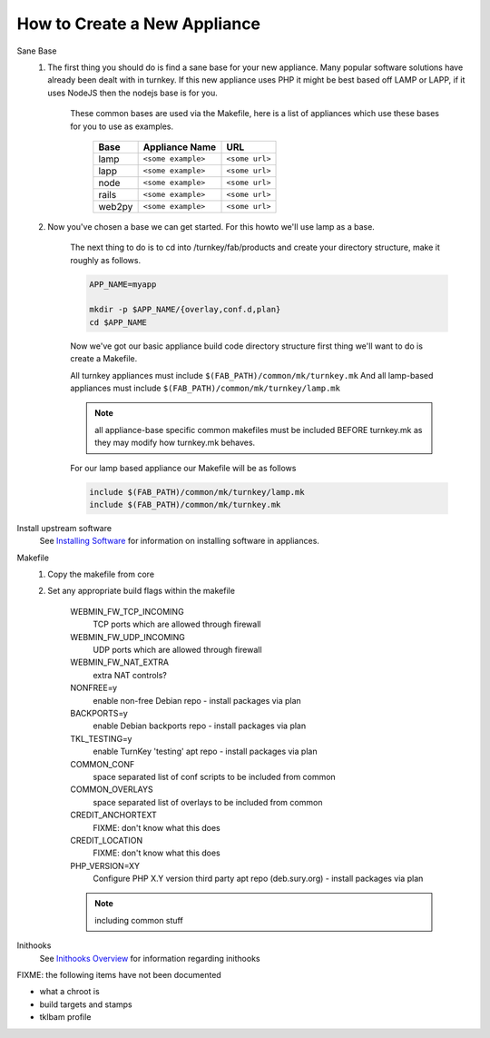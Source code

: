 How to Create a New Appliance
=============================

Sane Base
    #. The first thing you should do is find a sane base for your new appliance. Many popular
       software solutions have already been dealt with in turnkey. If this new appliance uses
       PHP it might be best based off LAMP or LAPP, if it uses NodeJS then the nodejs base is
       for you.

        These common bases are used via the Makefile, here is a list of appliances which use
        these bases for you to use as examples.

            ====== ================== ==============
            Base   Appliance Name     URL
            ====== ================== ==============
            lamp   ``<some example>`` ``<some url>``
            lapp   ``<some example>`` ``<some url>``
            node   ``<some example>`` ``<some url>``
            rails  ``<some example>`` ``<some url>``
            web2py ``<some example>`` ``<some url>``
            ====== ================== ==============

    #. Now you've chosen a base we can get started. For this howto we'll use lamp as a base.

        The next thing to do is to cd into /turnkey/fab/products and create your directory
        structure, make it roughly as follows.

        .. code-block:: bash

            APP_NAME=myapp

            mkdir -p $APP_NAME/{overlay,conf.d,plan}
            cd $APP_NAME

        Now we've got our basic appliance build code directory structure first thing we'll
        want to do is create a Makefile.

        All turnkey appliances must include ``$(FAB_PATH)/common/mk/turnkey.mk``
        And all lamp-based appliances must include ``$(FAB_PATH)/common/mk/turnkey/lamp.mk``

        .. note::

            all appliance-base specific common makefiles must be included BEFORE turnkey.mk
            as they may modify how turnkey.mk behaves.

        For our lamp based appliance our Makefile will be as follows

        .. code-block:: Makefile

            include $(FAB_PATH)/common/mk/turnkey/lamp.mk
            include $(FAB_PATH)/common/mk/turnkey.mk

Install upstream software
    See `Installing Software <installing-software.rst>`_ for information on installing
    software in appliances.

Makefile
    1. Copy the makefile from core

    2. Set any appropriate build flags within the makefile

        WEBMIN_FW_TCP_INCOMING
            TCP ports which are allowed through firewall

        WEBMIN_FW_UDP_INCOMING
            UDP ports which are allowed through firewall

        WEBMIN_FW_NAT_EXTRA
            extra NAT controls?

        NONFREE=y
            enable non-free Debian repo - install packages via plan

        BACKPORTS=y
            enable Debian backports repo - install packages via plan

        TKL_TESTING=y
            enable TurnKey 'testing' apt repo - install packages via plan

        COMMON_CONF
            space separated list of conf scripts to be included from common

        COMMON_OVERLAYS
            space separated list of overlays to be included from common

        CREDIT_ANCHORTEXT
            FIXME: don't know what this does

        CREDIT_LOCATION
            FIXME: don't know what this does

        PHP_VERSION=XY
            Configure PHP X.Y version third party apt repo (deb.sury.org)
            - install packages via plan

        .. note::
            including common stuff

Inithooks
    See `Inithooks Overview <docs/development/inithooks-overview.rst>`_ for information
    regarding inithooks

FIXME: the following items have not been documented

* what a chroot is
* build targets and stamps
* tklbam profile
